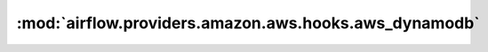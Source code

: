 :mod:`airflow.providers.amazon.aws.hooks.aws_dynamodb`
======================================================

.. py:module:: airflow.providers.amazon.aws.hooks.aws_dynamodb

.. autoapi-nested-parse::

   This module is deprecated. Please use `airflow.providers.amazon.aws.hooks.dynamodb`.



